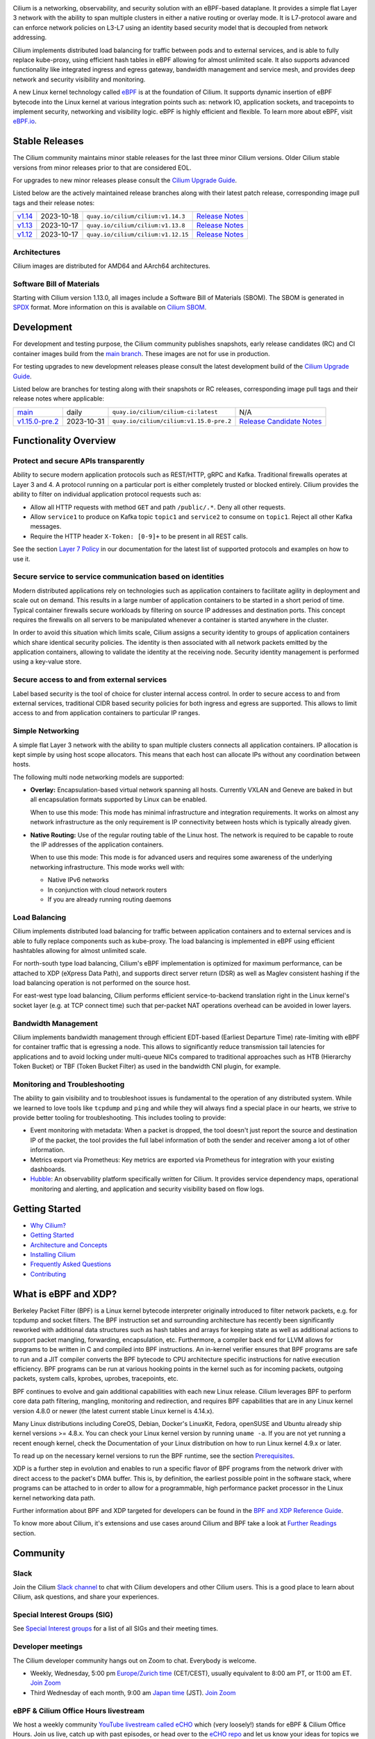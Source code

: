 .. raw:: html

   <picture>
      <source media="(prefers-color-scheme: light)" srcset="https://cdn.jsdelivr.net/gh/cilium/cilium@main/Documentation/images/logo.png" width="350" alt="Cilium Logo">
      <img src="https://cdn.jsdelivr.net/gh/cilium/cilium@main/Documentation/images/logo-dark.png" width="350" alt="Cilium Logo">
   </picture>

|cii| |go-report| |clomonitor| |artifacthub| |slack| |go-doc| |rtd| |apache| |bsd| |gpl| |fossa| |gateway-api| |codespaces|

Cilium is a networking, observability, and security solution with an eBPF-based
dataplane. It provides a simple flat Layer 3 network with the ability to span
multiple clusters in either a native routing or overlay mode. It is L7-protocol
aware and can enforce network policies on L3-L7 using an identity based security
model that is decoupled from network addressing.

Cilium implements distributed load balancing for traffic between pods and to
external services, and is able to fully replace kube-proxy, using efficient
hash tables in eBPF allowing for almost unlimited scale. It also supports
advanced functionality like integrated ingress and egress gateway, bandwidth
management and service mesh, and provides deep network and security visibility and monitoring.

A new Linux kernel technology called eBPF_ is at the foundation of Cilium. It
supports dynamic insertion of eBPF bytecode into the Linux kernel at various
integration points such as: network IO, application sockets, and tracepoints to
implement security, networking and visibility logic. eBPF is highly efficient
and flexible. To learn more about eBPF, visit `eBPF.io`_.

.. image:: Documentation/images/cilium-overview.png
   :alt: Overview of Cilium features for networking, observability, service mesh, and runtime security

Stable Releases
===============

The Cilium community maintains minor stable releases for the last three minor
Cilium versions. Older Cilium stable versions from minor releases prior to that
are considered EOL.

For upgrades to new minor releases please consult the `Cilium Upgrade Guide`_.

Listed below are the actively maintained release branches along with their latest
patch release, corresponding image pull tags and their release notes:

+---------------------------------------------------------+------------+------------------------------------+----------------------------------------------------------------------------+
| `v1.14 <https://github.com/cilium/cilium/tree/v1.14>`__ | 2023-10-18 | ``quay.io/cilium/cilium:v1.14.3``  | `Release Notes <https://github.com/cilium/cilium/releases/tag/v1.14.3>`__  |
+---------------------------------------------------------+------------+------------------------------------+----------------------------------------------------------------------------+
| `v1.13 <https://github.com/cilium/cilium/tree/v1.13>`__ | 2023-10-17 | ``quay.io/cilium/cilium:v1.13.8``  | `Release Notes <https://github.com/cilium/cilium/releases/tag/v1.13.8>`__  |
+---------------------------------------------------------+------------+------------------------------------+----------------------------------------------------------------------------+
| `v1.12 <https://github.com/cilium/cilium/tree/v1.12>`__ | 2023-10-17 | ``quay.io/cilium/cilium:v1.12.15`` | `Release Notes <https://github.com/cilium/cilium/releases/tag/v1.12.15>`__ |
+---------------------------------------------------------+------------+------------------------------------+----------------------------------------------------------------------------+

Architectures
-------------

Cilium images are distributed for AMD64 and AArch64 architectures.

Software Bill of Materials
--------------------------

Starting with Cilium version 1.13.0, all images include a Software Bill of
Materials (SBOM). The SBOM is generated in `SPDX`_ format. More information
on this is available on `Cilium SBOM`_.

.. _`SPDX`: https://spdx.dev/
.. _`Cilium SBOM`: https://docs.cilium.io/en/latest/configuration/sbom/

Development
===========

For development and testing purpose, the Cilium community publishes snapshots,
early release candidates (RC) and CI container images build from the `main
branch <https://github.com/cilium/cilium/commits/main>`_. These images are
not for use in production.

For testing upgrades to new development releases please consult the latest
development build of the `Cilium Upgrade Guide`_.

Listed below are branches for testing along with their snapshots or RC releases,
corresponding image pull tags and their release notes where applicable:

+--------------------------------------------------------------------------------------+------------+----------------------------------------------+-------------------------------------------------------------------------------------------+
| `main <https://github.com/cilium/cilium/commits/main>`__                             | daily      | ``quay.io/cilium/cilium-ci:latest``          | N/A                                                                                       |
+--------------------------------------------------------------------------------------+------------+----------------------------------------------+-------------------------------------------------------------------------------------------+
| `v1.15.0-pre.2 <https://github.com/cilium/cilium/commits/v1.15.0-pre.2>`__           | 2023-10-31 | ``quay.io/cilium/cilium:v1.15.0-pre.2``      | `Release Candidate Notes <https://github.com/cilium/cilium/releases/tag/v1.15.0-pre.2>`__ |
+--------------------------------------------------------------------------------------+------------+----------------------------------------------+-------------------------------------------------------------------------------------------+

Functionality Overview
======================

.. begin-functionality-overview

Protect and secure APIs transparently
-------------------------------------

Ability to secure modern application protocols such as REST/HTTP, gRPC and
Kafka. Traditional firewalls operates at Layer 3 and 4. A protocol running on a
particular port is either completely trusted or blocked entirely. Cilium
provides the ability to filter on individual application protocol requests such
as:

- Allow all HTTP requests with method ``GET`` and path ``/public/.*``. Deny all
  other requests.
- Allow ``service1`` to produce on Kafka topic ``topic1`` and ``service2`` to
  consume on ``topic1``. Reject all other Kafka messages.
- Require the HTTP header ``X-Token: [0-9]+`` to be present in all REST calls.

See the section `Layer 7 Policy`_ in our documentation for the latest list of
supported protocols and examples on how to use it.

Secure service to service communication based on identities
-----------------------------------------------------------

Modern distributed applications rely on technologies such as application
containers to facilitate agility in deployment and scale out on demand. This
results in a large number of application containers to be started in a short
period of time. Typical container firewalls secure workloads by filtering on
source IP addresses and destination ports. This concept requires the firewalls
on all servers to be manipulated whenever a container is started anywhere in
the cluster.

In order to avoid this situation which limits scale, Cilium assigns a security
identity to groups of application containers which share identical security
policies. The identity is then associated with all network packets emitted by
the application containers, allowing to validate the identity at the receiving
node. Security identity management is performed using a key-value store.

Secure access to and from external services
-------------------------------------------

Label based security is the tool of choice for cluster internal access control.
In order to secure access to and from external services, traditional CIDR based
security policies for both ingress and egress are supported. This allows to
limit access to and from application containers to particular IP ranges.

Simple Networking
-----------------

A simple flat Layer 3 network with the ability to span multiple clusters
connects all application containers. IP allocation is kept simple by using host
scope allocators. This means that each host can allocate IPs without any
coordination between hosts.

The following multi node networking models are supported:

* **Overlay:** Encapsulation-based virtual network spanning all hosts.
  Currently VXLAN and Geneve are baked in but all encapsulation formats
  supported by Linux can be enabled.

  When to use this mode: This mode has minimal infrastructure and integration
  requirements. It works on almost any network infrastructure as the only
  requirement is IP connectivity between hosts which is typically already
  given.

* **Native Routing:** Use of the regular routing table of the Linux host.
  The network is required to be capable to route the IP addresses of the
  application containers.

  When to use this mode: This mode is for advanced users and requires some
  awareness of the underlying networking infrastructure. This mode works well
  with:

  - Native IPv6 networks
  - In conjunction with cloud network routers
  - If you are already running routing daemons

Load Balancing
--------------

Cilium implements distributed load balancing for traffic between application
containers and to external services and is able to fully replace components
such as kube-proxy. The load balancing is implemented in eBPF using efficient
hashtables allowing for almost unlimited scale.

For north-south type load balancing, Cilium's eBPF implementation is optimized
for maximum performance, can be attached to XDP (eXpress Data Path), and supports
direct server return (DSR) as well as Maglev consistent hashing if the load
balancing operation is not performed on the source host.

For east-west type load balancing, Cilium performs efficient service-to-backend
translation right in the Linux kernel's socket layer (e.g. at TCP connect time)
such that per-packet NAT operations overhead can be avoided in lower layers.

Bandwidth Management
--------------------

Cilium implements bandwidth management through efficient EDT-based (Earliest Departure
Time) rate-limiting with eBPF for container traffic that is egressing a node. This
allows to significantly reduce transmission tail latencies for applications and to
avoid locking under multi-queue NICs compared to traditional approaches such as HTB
(Hierarchy Token Bucket) or TBF (Token Bucket Filter) as used in the bandwidth CNI
plugin, for example.

Monitoring and Troubleshooting
------------------------------

The ability to gain visibility and to troubleshoot issues is fundamental to the
operation of any distributed system. While we learned to love tools like
``tcpdump`` and ``ping`` and while they will always find a special place in our
hearts, we strive to provide better tooling for troubleshooting. This includes
tooling to provide:

- Event monitoring with metadata: When a packet is dropped, the tool doesn't
  just report the source and destination IP of the packet, the tool provides
  the full label information of both the sender and receiver among a lot of
  other information.

- Metrics export via Prometheus: Key metrics are exported via Prometheus for
  integration with your existing dashboards.

- Hubble_: An observability platform specifically written for Cilium. It
  provides service dependency maps, operational monitoring and alerting,
  and application and security visibility based on flow logs.

.. _Hubble: https://github.com/cilium/hubble/
.. _`Layer 7 Policy`: https://docs.cilium.io/en/stable/security/policy/language/#layer-7-examples

.. end-functionality-overview

Getting Started
===============

* `Why Cilium?`_
* `Getting Started`_
* `Architecture and Concepts`_
* `Installing Cilium`_
* `Frequently Asked Questions`_
* Contributing_

What is eBPF and XDP?
=====================

Berkeley Packet Filter (BPF) is a Linux kernel bytecode interpreter originally
introduced to filter network packets, e.g. for tcpdump and socket filters. The
BPF instruction set and surrounding architecture has recently been
significantly reworked with additional data structures such as hash tables and
arrays for keeping state as well as additional actions to support packet
mangling, forwarding, encapsulation, etc. Furthermore, a compiler back end for
LLVM allows for programs to be written in C and compiled into BPF instructions.
An in-kernel verifier ensures that BPF programs are safe to run and a JIT
compiler converts the BPF bytecode to CPU architecture specific instructions
for native execution efficiency. BPF programs can be run at various hooking
points in the kernel such as for incoming packets, outgoing packets, system
calls, kprobes, uprobes, tracepoints, etc.

BPF continues to evolve and gain additional capabilities with each new Linux
release. Cilium leverages BPF to perform core data path filtering, mangling,
monitoring and redirection, and requires BPF capabilities that are in any Linux
kernel version 4.8.0 or newer (the latest current stable Linux kernel is
4.14.x).

Many Linux distributions including CoreOS, Debian, Docker's LinuxKit, Fedora,
openSUSE and Ubuntu already ship kernel versions >= 4.8.x. You can check your Linux
kernel version by running ``uname -a``. If you are not yet running a recent
enough kernel, check the Documentation of your Linux distribution on how to run
Linux kernel 4.9.x or later.

To read up on the necessary kernel versions to run the BPF runtime, see the
section Prerequisites_.

.. image:: https://cdn.jsdelivr.net/gh/cilium/cilium@main/Documentation/images/bpf-overview.png
    :align: center

XDP is a further step in evolution and enables to run a specific flavor of BPF
programs from the network driver with direct access to the packet's DMA buffer.
This is, by definition, the earliest possible point in the software stack,
where programs can be attached to in order to allow for a programmable, high
performance packet processor in the Linux kernel networking data path.

Further information about BPF and XDP targeted for developers can be found in
the `BPF and XDP Reference Guide`_.

To know more about Cilium, it's extensions and use cases around Cilium and BPF
take a look at `Further Readings <FURTHER_READINGS.rst>`_ section.

Community
=========

Slack
-----

Join the Cilium `Slack channel <https://cilium.herokuapp.com/>`_ to chat with
Cilium developers and other Cilium users. This is a good place to learn about
Cilium, ask questions, and share your experiences.

Special Interest Groups (SIG)
-----------------------------

See `Special Interest groups
<https://docs.cilium.io/en/stable/community/community/#special-interest-groups>`_ for a list of all SIGs and their meeting times.

Developer meetings
------------------
The Cilium developer community hangs out on Zoom to chat. Everybody is welcome.

* Weekly, Wednesday,
  5:00 pm `Europe/Zurich time <https://time.is/Canton_of_Zurich>`__ (CET/CEST),
  usually equivalent to 8:00 am PT, or 11:00 am ET. `Join Zoom`_
* Third Wednesday of each month, 9:00 am `Japan time <https://time.is/Tokyo>`__ (JST). `Join Zoom`_

eBPF & Cilium Office Hours livestream
-------------------------------------
We host a weekly community `YouTube livestream called eCHO <https://www.youtube.com/channel/UCJFUxkVQTBJh3LD1wYBWvuQ>`_ which (very loosely!) stands for eBPF & Cilium Office Hours. Join us live, catch up with past episodes, or head over to the `eCHO repo <https://github.com/isovalent/eCHO>`_ and let us know your ideas for topics we should cover.

Governance
----------
The Cilium project is governed by a group of `Maintainers and Committers <https://raw.githubusercontent.com/cilium/cilium/main/MAINTAINERS.md>`__.
How they are selected and govern is outlined in our `governance document <https://docs.cilium.io/en/latest/community/governance/commit_access/>`__.

Adopters
--------
A list of adopters of the Cilium project who are deploying it in production, and of their use cases,
can be found in file `USERS.md <https://raw.githubusercontent.com/cilium/cilium/main/USERS.md>`__.

Roadmap
-------
Cilium maintains a `public roadmap <https://docs.cilium.io/en/latest/community/roadmap/>`__. It gives a a high-level view of the main priorities for the project, the maturity of different features and projects, and how to influence the project direction.

License
=======

.. _apache-license: LICENSE
.. _bsd-license: bpf/LICENSE.BSD-2-Clause
.. _gpl-license: bpf/LICENSE.GPL-2.0

The Cilium user space components are licensed under the
`Apache License, Version 2.0 <apache-license_>`__.
The BPF code templates are dual-licensed under the
`General Public License, Version 2.0 (only) <gpl-license_>`__
and the `2-Clause BSD License <bsd-license_>`__
(you can use the terms of either license, at your option).

.. _`Cilium Upgrade Guide`: https://docs.cilium.io/en/stable/operations/upgrade/
.. _`Why Cilium?`: https://docs.cilium.io/en/stable/overview/intro
.. _`Getting Started`: https://docs.cilium.io/en/stable/#getting-started
.. _`Architecture and Concepts`: https://docs.cilium.io/en/stable/overview/component-overview/
.. _`Installing Cilium`: https://docs.cilium.io/en/stable/gettingstarted/k8s-install-default/
.. _`Frequently Asked Questions`: https://github.com/cilium/cilium/issues?utf8=%E2%9C%93&q=is%3Aissue+label%3Akind%2Fquestion+
.. _Contributing: https://docs.cilium.io/en/stable/contributing/development/
.. _Prerequisites: https://docs.cilium.io/en/stable/operations/system_requirements/
.. _`BPF and XDP Reference Guide`: https://docs.cilium.io/en/stable/bpf/
.. _`eBPF`: https://ebpf.io
.. _`eBPF.io`: https://ebpf.io
.. _`Join Zoom`: https://zoom.us/j/596609673

.. |go-report| image:: https://goreportcard.com/badge/github.com/cilium/cilium
    :alt: Go Report Card
    :target: https://goreportcard.com/report/github.com/cilium/cilium

.. |go-doc| image:: https://godoc.org/github.com/cilium/cilium?status.svg
    :alt: GoDoc
    :target: https://godoc.org/github.com/cilium/cilium

.. |rtd| image:: https://readthedocs.org/projects/docs/badge/?version=latest
    :alt: Read the Docs
    :target: https://docs.cilium.io/

.. |apache| image:: https://img.shields.io/badge/license-Apache-blue.svg
    :alt: Apache licensed
    :target: apache-license_

.. |bsd| image:: https://img.shields.io/badge/license-BSD-blue.svg
    :alt: BSD licensed
    :target: bsd-license_

.. |gpl| image:: https://img.shields.io/badge/license-GPL-blue.svg
    :alt: GPL licensed
    :target: gpl-license_

.. |slack| image:: https://img.shields.io/badge/slack-cilium-brightgreen.svg?logo=slack
    :alt: Join the Cilium slack channel
    :target: https://cilium.herokuapp.com/

.. |cii| image:: https://bestpractices.coreinfrastructure.org/projects/1269/badge
    :alt: CII Best Practices
    :target: https://bestpractices.coreinfrastructure.org/projects/1269

.. |clomonitor| image:: https://img.shields.io/endpoint?url=https://clomonitor.io/api/projects/cncf/cilium/badge
    :alt: CLOMonitor
    :target: https://clomonitor.io/projects/cncf/cilium

.. |artifacthub| image:: https://img.shields.io/endpoint?url=https://artifacthub.io/badge/repository/cilium
    :alt: Artifact Hub
    :target: https://artifacthub.io/packages/helm/cilium/cilium

.. |fossa| image:: https://app.fossa.com/api/projects/custom%2B162%2Fgit%40github.com%3Acilium%2Fcilium.git.svg?type=shield
    :alt: FOSSA Status
    :target: https://app.fossa.com/projects/custom%2B162%2Fgit%40github.com%3Acilium%2Fcilium.git?ref=badge_shield

.. |gateway-api| image:: https://img.shields.io/badge/Gateway%20API%20Conformance%20v0.7.1-Cilium-green
    :alt: Gateway API Status
    :target: https://github.com/kubernetes-sigs/gateway-api/blob/main/conformance/reports/v0.7.1/cilium-cilium.yaml

.. |codespaces| image:: https://img.shields.io/badge/Open_in_GitHub_Codespaces-gray?logo=github
    :alt: Github Codespaces
    :target: https://github.com/codespaces/new?hide_repo_select=true&ref=master&repo=48109239&machine=standardLinux32gb&location=WestEurope
